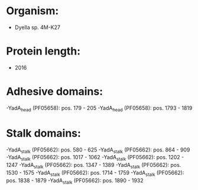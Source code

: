 * Organism:
- Dyella sp. 4M-K27
* Protein length:
- 2016
* Adhesive domains:
-YadA_head (PF05658): pos. 179 - 205
-YadA_head (PF05658): pos. 1793 - 1819
* Stalk domains:
-YadA_stalk (PF05662): pos. 580 - 625
-YadA_stalk (PF05662): pos. 864 - 909
-YadA_stalk (PF05662): pos. 1017 - 1062
-YadA_stalk (PF05662): pos. 1202 - 1247
-YadA_stalk (PF05662): pos. 1347 - 1389
-YadA_stalk (PF05662): pos. 1530 - 1575
-YadA_stalk (PF05662): pos. 1714 - 1759
-YadA_stalk (PF05662): pos. 1838 - 1879
-YadA_stalk (PF05662): pos. 1890 - 1932

